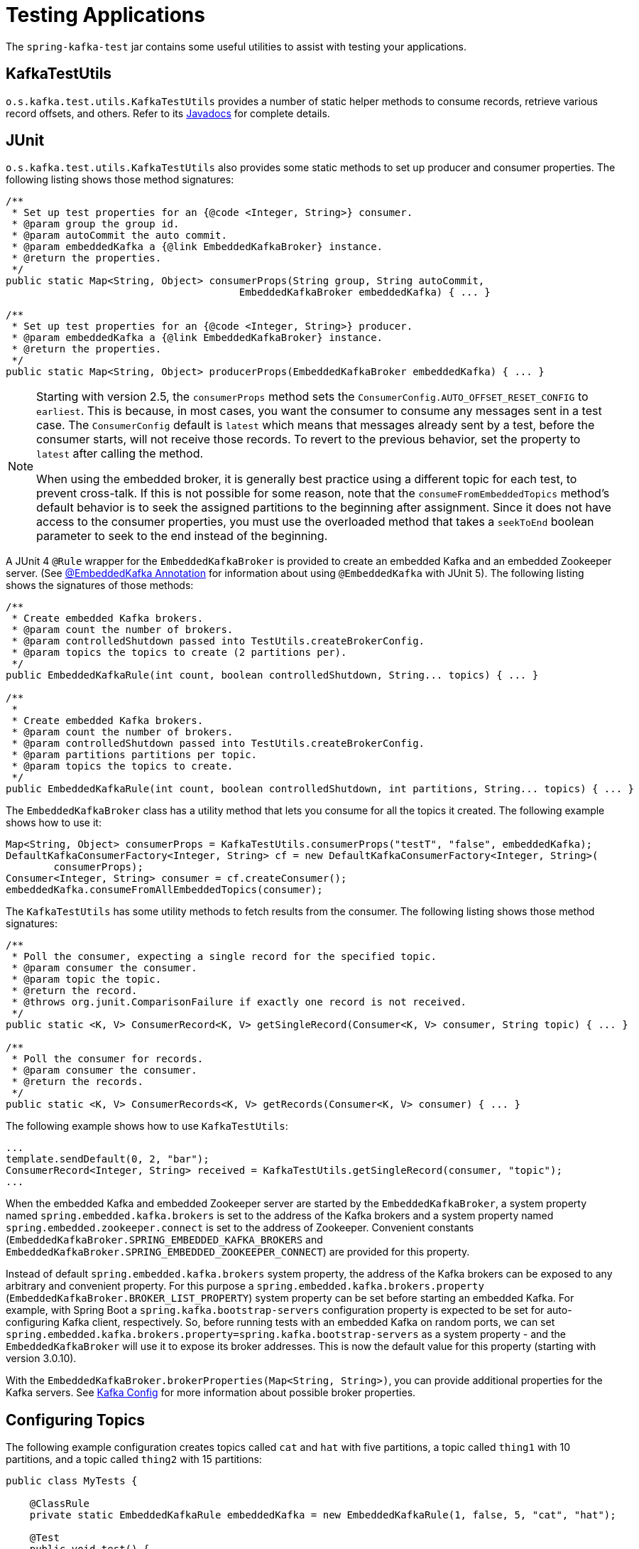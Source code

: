 [[testing]]
= Testing Applications

The `spring-kafka-test` jar contains some useful utilities to assist with testing your applications.

[[ktu]]
== KafkaTestUtils

`o.s.kafka.test.utils.KafkaTestUtils` provides a number of static helper methods to consume records, retrieve various record offsets, and others.
Refer to its https://docs.spring.io/spring-kafka/docs/current/api/org/springframework/kafka/test/utils/KafkaTestUtils.html[Javadocs] for complete details.

[[junit]]
== JUnit

`o.s.kafka.test.utils.KafkaTestUtils` also provides some static methods to set up producer and consumer properties.
The following listing shows those method signatures:

====
[source, java]
----
/**
 * Set up test properties for an {@code <Integer, String>} consumer.
 * @param group the group id.
 * @param autoCommit the auto commit.
 * @param embeddedKafka a {@link EmbeddedKafkaBroker} instance.
 * @return the properties.
 */
public static Map<String, Object> consumerProps(String group, String autoCommit,
                                       EmbeddedKafkaBroker embeddedKafka) { ... }

/**
 * Set up test properties for an {@code <Integer, String>} producer.
 * @param embeddedKafka a {@link EmbeddedKafkaBroker} instance.
 * @return the properties.
 */
public static Map<String, Object> producerProps(EmbeddedKafkaBroker embeddedKafka) { ... }
----
====

[NOTE]
====
Starting with version 2.5, the `consumerProps` method sets the `ConsumerConfig.AUTO_OFFSET_RESET_CONFIG` to `earliest`.
This is because, in most cases, you want the consumer to consume any messages sent in a test case.
The `ConsumerConfig` default is `latest` which means that messages already sent by a test, before the consumer starts, will not receive those records.
To revert to the previous behavior, set the property to `latest` after calling the method.

When using the embedded broker, it is generally best practice using a different topic for each test, to prevent cross-talk.
If this is not possible for some reason, note that the `consumeFromEmbeddedTopics` method's default behavior is to seek the assigned partitions to the beginning after assignment.
Since it does not have access to the consumer properties, you must use the overloaded method that takes a `seekToEnd` boolean parameter to seek to the end instead of the beginning.
====

A JUnit 4 `@Rule` wrapper for the `EmbeddedKafkaBroker` is provided to create an embedded Kafka and an embedded Zookeeper server.
(See <<embedded-kafka-annotation>> for information about using `@EmbeddedKafka` with JUnit 5).
The following listing shows the signatures of those methods:

====
[source, java]
----
/**
 * Create embedded Kafka brokers.
 * @param count the number of brokers.
 * @param controlledShutdown passed into TestUtils.createBrokerConfig.
 * @param topics the topics to create (2 partitions per).
 */
public EmbeddedKafkaRule(int count, boolean controlledShutdown, String... topics) { ... }

/**
 *
 * Create embedded Kafka brokers.
 * @param count the number of brokers.
 * @param controlledShutdown passed into TestUtils.createBrokerConfig.
 * @param partitions partitions per topic.
 * @param topics the topics to create.
 */
public EmbeddedKafkaRule(int count, boolean controlledShutdown, int partitions, String... topics) { ... }
----
====

The `EmbeddedKafkaBroker` class has a utility method that lets you consume for all the topics it created.
The following example shows how to use it:

====
[source, java]
----
Map<String, Object> consumerProps = KafkaTestUtils.consumerProps("testT", "false", embeddedKafka);
DefaultKafkaConsumerFactory<Integer, String> cf = new DefaultKafkaConsumerFactory<Integer, String>(
        consumerProps);
Consumer<Integer, String> consumer = cf.createConsumer();
embeddedKafka.consumeFromAllEmbeddedTopics(consumer);
----
====

The `KafkaTestUtils` has some utility methods to fetch results from the consumer.
The following listing shows those method signatures:

====
[source, java]
----
/**
 * Poll the consumer, expecting a single record for the specified topic.
 * @param consumer the consumer.
 * @param topic the topic.
 * @return the record.
 * @throws org.junit.ComparisonFailure if exactly one record is not received.
 */
public static <K, V> ConsumerRecord<K, V> getSingleRecord(Consumer<K, V> consumer, String topic) { ... }

/**
 * Poll the consumer for records.
 * @param consumer the consumer.
 * @return the records.
 */
public static <K, V> ConsumerRecords<K, V> getRecords(Consumer<K, V> consumer) { ... }
----
====

The following example shows how to use `KafkaTestUtils`:

====
[source, java]
----
...
template.sendDefault(0, 2, "bar");
ConsumerRecord<Integer, String> received = KafkaTestUtils.getSingleRecord(consumer, "topic");
...
----
====

When the embedded Kafka and embedded Zookeeper server are started by the `EmbeddedKafkaBroker`, a system property named `spring.embedded.kafka.brokers` is set to the address of the Kafka brokers and a system property named `spring.embedded.zookeeper.connect` is set to the address of Zookeeper.
Convenient constants (`EmbeddedKafkaBroker.SPRING_EMBEDDED_KAFKA_BROKERS` and `EmbeddedKafkaBroker.SPRING_EMBEDDED_ZOOKEEPER_CONNECT`) are provided for this property.

Instead of default `spring.embedded.kafka.brokers` system property, the address of the Kafka brokers can be exposed to any arbitrary and convenient property.
For this purpose a `spring.embedded.kafka.brokers.property` (`EmbeddedKafkaBroker.BROKER_LIST_PROPERTY`) system property can be set before starting an embedded Kafka.
For example, with Spring Boot a `spring.kafka.bootstrap-servers` configuration property is expected to be set for auto-configuring Kafka client, respectively.
So, before running tests with an embedded Kafka on random ports, we can set `spring.embedded.kafka.brokers.property=spring.kafka.bootstrap-servers` as a system property - and the `EmbeddedKafkaBroker`  will use it to expose its broker addresses.
This is now the default value for this property (starting with version 3.0.10).

With the `EmbeddedKafkaBroker.brokerProperties(Map<String, String>)`, you can provide additional properties for the Kafka servers.
See https://kafka.apache.org/documentation/#brokerconfigs[Kafka Config] for more information about possible broker properties.

[[configuring-topics]]
== Configuring Topics

The following example configuration creates topics called `cat` and `hat` with five partitions, a topic called `thing1` with 10 partitions, and a topic called `thing2` with 15 partitions:

====
[source, java]
----
public class MyTests {

    @ClassRule
    private static EmbeddedKafkaRule embeddedKafka = new EmbeddedKafkaRule(1, false, 5, "cat", "hat");

    @Test
    public void test() {
        embeddedKafkaRule.getEmbeddedKafka()
              .addTopics(new NewTopic("thing1", 10, (short) 1), new NewTopic("thing2", 15, (short) 1));
        ...
      }

}
----
====

By default, `addTopics` will throw an exception when problems arise (such as adding a topic that already exists).
Version 2.6 added a new version of that method that returns a `Map<String, Exception>`; the key is the topic name and the value is `null` for success, or an `Exception` for a failure.

[[same-broker-multiple-tests]]
== Using the Same Broker(s) for Multiple Test Classes

You can use the same broker for multiple test classes with something similar to the following:

====
[source, java]
----
public final class EmbeddedKafkaHolder {

    private static EmbeddedKafkaBroker embeddedKafka = new EmbeddedKafkaBroker(1, false)
            .brokerListProperty("spring.kafka.bootstrap-servers");

    private static boolean started;

    public static EmbeddedKafkaBroker getEmbeddedKafka() {
        if (!started) {
            try {
                embeddedKafka.afterPropertiesSet();
            }
            catch (Exception e) {
                throw new KafkaException("Embedded broker failed to start", e);
            }
            started = true;
        }
        return embeddedKafka;
    }

    private EmbeddedKafkaHolder() {
        super();
    }

}
----
====

This assumes a Spring Boot environment and the embedded broker replaces the bootstrap servers property.

Then, in each test class, you can use something similar to the following:

====
[source, java]
----
static {
    EmbeddedKafkaHolder.getEmbeddedKafka().addTopics("topic1", "topic2");
}

private static final EmbeddedKafkaBroker broker = EmbeddedKafkaHolder.getEmbeddedKafka();
----
====

If you are not using Spring Boot, you can obtain the bootstrap servers using `broker.getBrokersAsString()`.

IMPORTANT: The preceding example provides no mechanism for shutting down the broker(s) when all tests are complete.
This could be a problem if, say, you run your tests in a Gradle daemon.
You should not use this technique in such a situation, or you should use something to call `destroy()` on the `EmbeddedKafkaBroker` when your tests are complete.

Starting with version 3.0, the framework exposes a `GlobalEmbeddedKafkaTestExecutionListener` for the JUnit Platform; it is disabled by default.
This requires JUnit Platform 1.8 or greater.
The purpose of this listener is to start one global `EmbeddedKafkaBroker` for the whole test plan and stop it at the end of the plan.
To enable this listener, and therefore have a single global embedded Kafka cluster for all the tests in the project, the `spring.kafka.global.embedded.enabled` property must be set to `true` via system properties or JUnit Platform configuration.
In addition, these properties can be provided:

- `spring.kafka.embedded.count` - the number of Kafka brokers to manage;
- `spring.kafka.embedded.ports` - ports (comma-separated value) for every Kafka broker to start, `0` if random port is a preferred; the number of values must be equal to the `count` mentioned above;
- `spring.kafka.embedded.topics` - topics (comma-separated value) to create in the started Kafka cluster;
- `spring.kafka.embedded.partitions` - number of partitions to provision for the created topics;
- `spring.kafka.embedded.broker.properties.location` - the location of the file for additional Kafka broker configuration properties; the value of this property must follow the Spring resource abstraction pattern.

Essentially these properties mimic some of the `@EmbeddedKafka` attributes.

See more information about configuration properties and how to provide them in the https://junit.org/junit5/docs/current/user-guide/#running-tests-config-params[JUnit 5 User Guide].
For example, a `spring.embedded.kafka.brokers.property=my.bootstrap-servers` entry can be added into a `junit-platform.properties` file in the testing classpath.
Starting with version 3.0.10, the broker automatically sets this to `spring.kafka.bootstrap-servers`, by default, for testing with Spring Boot applications.

NOTE: It is recommended to not combine a global embedded Kafka and per-test class in a single test suite.
Both of them share the same system properties, so it is very likely going to lead to unexpected behavior.

NOTE: `spring-kafka-test` has transitive dependencies on `junit-jupiter-api` and `junit-platform-launcher` (the latter to support the global embedded broker).
If you wish to use the embedded broker and are NOT using JUnit, you may wish to exclude these dependencies.

[[embedded-kafka-annotation]]
== @EmbeddedKafka Annotation
We generally recommend that you use the rule as a `@ClassRule` to avoid starting and stopping the broker between tests (and use a different topic for each test).
Starting with version 2.0, if you use Spring's test application context caching, you can also declare a `EmbeddedKafkaBroker` bean, so a single broker can be used across multiple test classes.
For convenience, we provide a test class-level annotation called `@EmbeddedKafka` to register the `EmbeddedKafkaBroker` bean.
The following example shows how to use it:

====
[source, java]
----
@RunWith(SpringRunner.class)
@DirtiesContext
@EmbeddedKafka(partitions = 1,
         topics = {
                 KafkaStreamsTests.STREAMING_TOPIC1,
                 KafkaStreamsTests.STREAMING_TOPIC2 })
public class KafkaStreamsTests {

    @Autowired
    private EmbeddedKafkaBroker embeddedKafka;

    @Test
    public void someTest() {
        Map<String, Object> consumerProps = KafkaTestUtils.consumerProps("testGroup", "true", this.embeddedKafka);
        consumerProps.put(ConsumerConfig.AUTO_OFFSET_RESET_CONFIG, "earliest");
        ConsumerFactory<Integer, String> cf = new DefaultKafkaConsumerFactory<>(consumerProps);
        Consumer<Integer, String> consumer = cf.createConsumer();
        this.embeddedKafka.consumeFromAnEmbeddedTopic(consumer, KafkaStreamsTests.STREAMING_TOPIC2);
        ConsumerRecords<Integer, String> replies = KafkaTestUtils.getRecords(consumer);
        assertThat(replies.count()).isGreaterThanOrEqualTo(1);
    }

    @Configuration
    @EnableKafkaStreams
    public static class KafkaStreamsConfiguration {

        @Value("${" + EmbeddedKafkaBroker.SPRING_EMBEDDED_KAFKA_BROKERS + "}")
        private String brokerAddresses;

        @Bean(name = KafkaStreamsDefaultConfiguration.DEFAULT_STREAMS_CONFIG_BEAN_NAME)
        public KafkaStreamsConfiguration kStreamsConfigs() {
            Map<String, Object> props = new HashMap<>();
            props.put(StreamsConfig.APPLICATION_ID_CONFIG, "testStreams");
            props.put(StreamsConfig.BOOTSTRAP_SERVERS_CONFIG, this.brokerAddresses);
            return new KafkaStreamsConfiguration(props);
        }

    }

}
----
====

Starting with version 2.2.4, you can also use the `@EmbeddedKafka` annotation to specify the Kafka ports property.

The following example sets the `topics`, `brokerProperties`, and `brokerPropertiesLocation` attributes of `@EmbeddedKafka` support property placeholder resolutions:

====
[source, java]
----
@TestPropertySource(locations = "classpath:/test.properties")
@EmbeddedKafka(topics = { "any-topic", "${kafka.topics.another-topic}" },
        brokerProperties = { "log.dir=${kafka.broker.logs-dir}",
                            "listeners=PLAINTEXT://localhost:${kafka.broker.port}",
                            "auto.create.topics.enable=${kafka.broker.topics-enable:true}" },
        brokerPropertiesLocation = "classpath:/broker.properties")
----
====

In the preceding example, the property placeholders `${kafka.topics.another-topic}`, `${kafka.broker.logs-dir}`, and `${kafka.broker.port}` are resolved from the Spring `Environment`.
In addition, the broker properties are loaded from the `broker.properties` classpath resource specified by the `brokerPropertiesLocation`.
Property placeholders are resolved for the `brokerPropertiesLocation` URL and for any property placeholders found in the resource.
Properties defined by `brokerProperties` override properties found in `brokerPropertiesLocation`.

You can use the `@EmbeddedKafka` annotation with JUnit 4 or JUnit 5.

[[embedded-kafka-junit5]]
== @EmbeddedKafka Annotation with JUnit5

Starting with version 2.3, there are two ways to use the `@EmbeddedKafka` annotation with JUnit5.
When used with the `@SpringJunitConfig` annotation, the embedded broker is added to the test application context.
You can auto wire the broker into your test, at the class or method level, to get the broker address list.

When *not* using the spring test context, the `EmbdeddedKafkaCondition` creates a broker; the condition includes a parameter resolver so you can access the broker in your test method...

====
[source, java]
----
@EmbeddedKafka
public class EmbeddedKafkaConditionTests {

    @Test
    public void test(EmbeddedKafkaBroker broker) {
        String brokerList = broker.getBrokersAsString();
        ...
    }

}
----
====

A stand-alone (not Spring test context) broker will be created if the class annotated with `@EmbeddedBroker` is not also annotated (or meta annotated) with `ExtendedWith(SpringExtension.class)`.
`@SpringJunitConfig` and `@SpringBootTest` are so meta annotated and the context-based broker will be used when either of those annotations are also present.

IMPORTANT: When there is a Spring test application context available, the topics and broker properties can contain property placeholders, which will be resolved as long as the property is defined somewhere.
If there is no Spring context available, these placeholders won't be resolved.

[[embedded-broker-in-springboottest-annotations]]
== Embedded Broker in `@SpringBootTest` Annotations

https://start.spring.io/[Spring Initializr] now automatically adds the `spring-kafka-test` dependency in test scope to the project configuration.

[IMPORTANT]
====
If your application uses the Kafka binder in `spring-cloud-stream` and if you want to use an embedded broker for tests, you must remove the `spring-cloud-stream-test-support` dependency, because it replaces the real binder with a test binder for test cases.
If you wish some tests to use the test binder and some to use the embedded broker, tests that use the real binder need to disable the test binder by excluding the binder auto configuration in the test class.
The following example shows how to do so:

=====
[source, java]
----
@RunWith(SpringRunner.class)
@SpringBootTest(properties = "spring.autoconfigure.exclude="
    + "org.springframework.cloud.stream.test.binder.TestSupportBinderAutoConfiguration")
public class MyApplicationTests {
    ...
}
----
=====
====

There are several ways to use an embedded broker in a Spring Boot application test.

They include:

* <<kafka-testing-junit4-class-rule>>
* <<kafka-testing-embeddedkafka-annotation>>

[[kafka-testing-junit4-class-rule]]
=== JUnit4 Class Rule

The following example shows how to use a JUnit4 class rule to create an embedded broker:

====
[source, java]
----
@RunWith(SpringRunner.class)
@SpringBootTest
public class MyApplicationTests {

    @ClassRule
    public static EmbeddedKafkaRule broker = new EmbeddedKafkaRule(1,
        false, "someTopic")
            .brokerListProperty("spring.kafka.bootstrap-servers");
    }

    @Autowired
    private KafkaTemplate<String, String> template;

    @Test
    public void test() {
        ...
    }

}
----
====

Notice that, since this is a Spring Boot application, we override the broker list property to set Boot's property.

[[kafka-testing-embeddedkafka-annotation]]
=== `@EmbeddedKafka` Annotation or `EmbeddedKafkaBroker` Bean

The following example shows how to use an `@EmbeddedKafka` Annotation to create an embedded broker:

====
[source, java]
----
@RunWith(SpringRunner.class)
@EmbeddedKafka(topics = "someTopic",
        bootstrapServersProperty = "spring.kafka.bootstrap-servers") // this is now the default
public class MyApplicationTests {

    @Autowired
    private KafkaTemplate<String, String> template;

    @Test
    public void test() {
        ...
    }

}
----
====

NOTE: The `bootstrapServersProperty` is automatically set to `spring.kafka.bootstrap-servers`, by default, starting with version 3.0.10.

[[hamcrest-matchers]]
== Hamcrest Matchers

The `o.s.kafka.test.hamcrest.KafkaMatchers` provides the following matchers:

====
[source, java]
----
/**
 * @param key the key
 * @param <K> the type.
 * @return a Matcher that matches the key in a consumer record.
 */
public static <K> Matcher<ConsumerRecord<K, ?>> hasKey(K key) { ... }

/**
 * @param value the value.
 * @param <V> the type.
 * @return a Matcher that matches the value in a consumer record.
 */
public static <V> Matcher<ConsumerRecord<?, V>> hasValue(V value) { ... }

/**
 * @param partition the partition.
 * @return a Matcher that matches the partition in a consumer record.
 */
public static Matcher<ConsumerRecord<?, ?>> hasPartition(int partition) { ... }

/**
 * Matcher testing the timestamp of a {@link ConsumerRecord} assuming the topic has been set with
 * {@link org.apache.kafka.common.record.TimestampType#CREATE_TIME CreateTime}.
 *
 * @param ts timestamp of the consumer record.
 * @return a Matcher that matches the timestamp in a consumer record.
 */
public static Matcher<ConsumerRecord<?, ?>> hasTimestamp(long ts) {
  return hasTimestamp(TimestampType.CREATE_TIME, ts);
}

/**
 * Matcher testing the timestamp of a {@link ConsumerRecord}
 * @param type timestamp type of the record
 * @param ts timestamp of the consumer record.
 * @return a Matcher that matches the timestamp in a consumer record.
 */
public static Matcher<ConsumerRecord<?, ?>> hasTimestamp(TimestampType type, long ts) {
  return new ConsumerRecordTimestampMatcher(type, ts);
}
----
====

[[assertj-conditions]]
== AssertJ Conditions

You can use the following AssertJ conditions:

====
[source, java]
----
/**
 * @param key the key
 * @param <K> the type.
 * @return a Condition that matches the key in a consumer record.
 */
public static <K> Condition<ConsumerRecord<K, ?>> key(K key) { ... }

/**
 * @param value the value.
 * @param <V> the type.
 * @return a Condition that matches the value in a consumer record.
 */
public static <V> Condition<ConsumerRecord<?, V>> value(V value) { ... }

/**
 * @param key the key.
 * @param value the value.
 * @param <K> the key type.
 * @param <V> the value type.
 * @return a Condition that matches the key in a consumer record.
 * @since 2.2.12
 */
public static <K, V> Condition<ConsumerRecord<K, V>> keyValue(K key, V value) { ... }

/**
 * @param partition the partition.
 * @return a Condition that matches the partition in a consumer record.
 */
public static Condition<ConsumerRecord<?, ?>> partition(int partition) { ... }

/**
 * @param value the timestamp.
 * @return a Condition that matches the timestamp value in a consumer record.
 */
public static Condition<ConsumerRecord<?, ?>> timestamp(long value) {
  return new ConsumerRecordTimestampCondition(TimestampType.CREATE_TIME, value);
}

/**
 * @param type the type of timestamp
 * @param value the timestamp.
 * @return a Condition that matches the timestamp value in a consumer record.
 */
public static Condition<ConsumerRecord<?, ?>> timestamp(TimestampType type, long value) {
  return new ConsumerRecordTimestampCondition(type, value);
}
----
====

[[example]]
== Example

The following example brings together most of the topics covered in this chapter:

====
[source, java]
----
public class KafkaTemplateTests {

    private static final String TEMPLATE_TOPIC = "templateTopic";

    @ClassRule
    public static EmbeddedKafkaRule embeddedKafka = new EmbeddedKafkaRule(1, true, TEMPLATE_TOPIC);

    @Test
    public void testTemplate() throws Exception {
        Map<String, Object> consumerProps = KafkaTestUtils.consumerProps("testT", "false",
            embeddedKafka.getEmbeddedKafka());
        DefaultKafkaConsumerFactory<Integer, String> cf =
                            new DefaultKafkaConsumerFactory<Integer, String>(consumerProps);
        ContainerProperties containerProperties = new ContainerProperties(TEMPLATE_TOPIC);
        KafkaMessageListenerContainer<Integer, String> container =
                            new KafkaMessageListenerContainer<>(cf, containerProperties);
        final BlockingQueue<ConsumerRecord<Integer, String>> records = new LinkedBlockingQueue<>();
        container.setupMessageListener(new MessageListener<Integer, String>() {

            @Override
            public void onMessage(ConsumerRecord<Integer, String> record) {
                System.out.println(record);
                records.add(record);
            }

        });
        container.setBeanName("templateTests");
        container.start();
        ContainerTestUtils.waitForAssignment(container,
                            embeddedKafka.getEmbeddedKafka().getPartitionsPerTopic());
        Map<String, Object> producerProps =
                            KafkaTestUtils.producerProps(embeddedKafka.getEmbeddedKafka());
        ProducerFactory<Integer, String> pf =
                            new DefaultKafkaProducerFactory<Integer, String>(producerProps);
        KafkaTemplate<Integer, String> template = new KafkaTemplate<>(pf);
        template.setDefaultTopic(TEMPLATE_TOPIC);
        template.sendDefault("foo");
        assertThat(records.poll(10, TimeUnit.SECONDS), hasValue("foo"));
        template.sendDefault(0, 2, "bar");
        ConsumerRecord<Integer, String> received = records.poll(10, TimeUnit.SECONDS);
        assertThat(received, hasKey(2));
        assertThat(received, hasPartition(0));
        assertThat(received, hasValue("bar"));
        template.send(TEMPLATE_TOPIC, 0, 2, "baz");
        received = records.poll(10, TimeUnit.SECONDS);
        assertThat(received, hasKey(2));
        assertThat(received, hasPartition(0));
        assertThat(received, hasValue("baz"));
    }

}
----
====

The preceding example uses the Hamcrest matchers.
With `AssertJ`, the final part looks like the following code:

====
[source, java]
----
assertThat(records.poll(10, TimeUnit.SECONDS)).has(value("foo"));
template.sendDefault(0, 2, "bar");
ConsumerRecord<Integer, String> received = records.poll(10, TimeUnit.SECONDS);
// using individual assertions
assertThat(received).has(key(2));
assertThat(received).has(value("bar"));
assertThat(received).has(partition(0));
template.send(TEMPLATE_TOPIC, 0, 2, "baz");
received = records.poll(10, TimeUnit.SECONDS);
// using allOf()
assertThat(received).has(allOf(keyValue(2, "baz"), partition(0)));
----
====

[[mock-cons-prod]]
== Mock Consumer and Producer

The `kafka-clients` library provides `MockConsumer` and `MockProducer` classes for testing purposes.

If you wish to use these classes in some of your tests with listener containers or `KafkaTemplate` respectively, starting with version 3.0.7, the framework now provides `MockConsumerFactory` and `MockProducerFactory` implementations.

These factories can be used in the listener container and template instead of the default factories, which require a running (or embedded) broker.

Here is an example of a simple implementation returning a single consumer:

====
[source, java]
----
@Bean
ConsumerFactory<String, String> consumerFactory() {
    MockConsumer<String, String> consumer = new MockConsumer<>(OffsetResetStrategy.EARLIEST);
    TopicPartition topicPartition0 = new TopicPartition("topic", 0);
    List<TopicPartition> topicPartitions = Arrays.asList(topicPartition0);
    Map<TopicPartition, Long> beginningOffsets = topicPartitions.stream().collect(Collectors
            .toMap(Function.identity(), tp -> 0L));
    consumer.updateBeginningOffsets(beginningOffsets);
    consumer.schedulePollTask(() -> {
        consumer.addRecord(
                new ConsumerRecord<>("topic", 0, 0L, 0L, TimestampType.NO_TIMESTAMP_TYPE, 0, 0, null, "test1",
                        new RecordHeaders(), Optional.empty()));
        consumer.addRecord(
                new ConsumerRecord<>("topic", 0, 1L, 0L, TimestampType.NO_TIMESTAMP_TYPE, 0, 0, null, "test2",
                        new RecordHeaders(), Optional.empty()));
    });
    return new MockConsumerFactory(() -> consumer);
}
----
====

If you wish to test with concurrency, the `Supplier` lambda in the factory's constructor would need create a new instance each time.

With the `MockProducerFactory`, there are two constructors; one to create a simple factory, and one to create factory that supports transactions.

Here are examples:

====
[source, java]
----
@Bean
ProducerFactory<String, String> nonTransFactory() {
    return new MockProducerFactory<>(() -> 
            new MockProducer<>(true, new StringSerializer(), new StringSerializer()));
}

@Bean
ProducerFactory<String, String> transFactory() {
    MockProducer<String, String> mockProducer = 
            new MockProducer<>(true, new StringSerializer(), new StringSerializer());
    mockProducer.initTransactions();
    return new MockProducerFactory<String, String>((tx, id) -> mockProducer, "defaultTxId");
}
----
====

Notice in the second case, the lambda is a `BiFunction<Boolean, String>` where the first parameter is true if the caller wants a transactional producer; the optional second parameter contains the transactional id.
This can be the default (as provided in the constructor), or can be overridden by the `KafkaTransactionManager` (or `KafkaTemplate` for local transactions), if so configured.
The transactional id is provided in case you wish to use a different `MockProducer` based on this value.

If you are using producers in a multi-threaded environment, the `BiFunction` should return multiple producers (perhaps thread-bound using a `ThreadLocal`).

IMPORTANT: Transactional `MockProducer` s must be initialized for transactions by calling `initTransaction()`.
